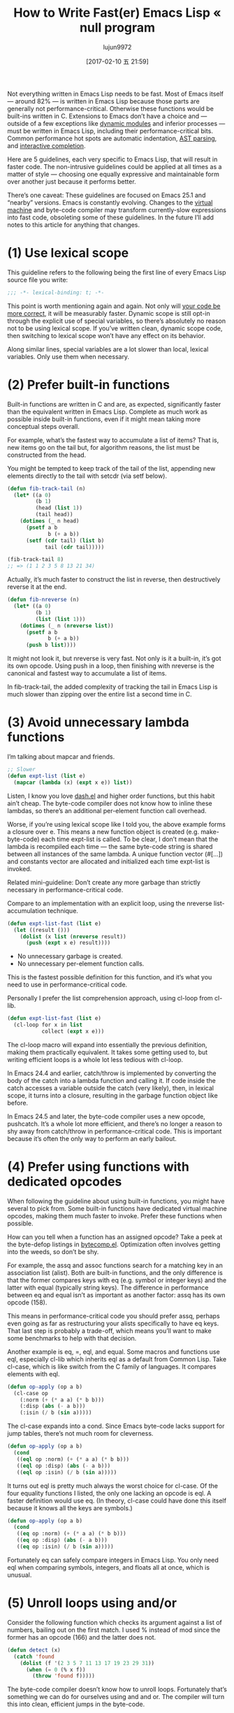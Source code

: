 #+TITLE: How to Write Fast(er) Emacs Lisp « null program
#+URL: http://nullprogram.com/blog/2017/01/30/
#+AUTHOR: lujun9972
#+TAGS: raw
#+DATE: [2017-02-10 五 21:59]
#+LANGUAGE:  zh-CN
#+OPTIONS:  H:6 num:nil toc:t \n:nil ::t |:t ^:nil -:nil f:t *:t <:nil

Not everything written in Emacs Lisp needs to be fast. Most of Emacs itself —
around 82% — is written in Emacs Lisp because those parts are generally not
performance-critical. Otherwise these functions would be built-ins written in
C. Extensions to Emacs don’t have a choice and — outside of a few exceptions
like [[http://nullprogram.com/blog/2016/11/05/][dynamic modules]] and inferior processes — must be written in Emacs Lisp,
including their performance-critical bits. Common performance hot spots are
automatic indentation, [[https://github.com/mooz/js2-mode][AST parsing]], and [[http://nullprogram.com/blog/2016/12/11/][interactive completion]].

Here are 5 guidelines, each very specific to Emacs Lisp, that will result in
faster code. The non-intrusive guidelines could be applied at all times as a
matter of style — choosing one equally expressive and maintainable form over
another just because it performs better.

There’s one caveat: These guidelines are focused on Emacs 25.1 and “nearby”
versions. Emacs is constantly evolving. Changes to the [[http://nullprogram.com/blog/2014/01/04/][virtual machine]] and
byte-code compiler may transform currently-slow expressions into fast code,
obsoleting some of these guidelines. In the future I’ll add notes to this
article for anything that changes.

* (1) Use lexical scope

This guideline refers to the following being the first line of every Emacs
Lisp source file you write:

#+BEGIN_SRC emacs-lisp
  ;;; -*- lexical-binding: t; -*-
#+END_SRC

This point is worth mentioning again and again. Not only will [[http://nullprogram.com/blog/2016/12/22/][your code be]]
[[http://nullprogram.com/blog/2016/12/22/][more correct]], it will be measurably faster. Dynamic scope is still opt-in
through the explicit use of special variables, so there’s absolutely no reason
not to be using lexical scope. If you’ve written clean, dynamic scope code,
then switching to lexical scope won’t have any effect on its behavior.

Along similar lines, special variables are a lot slower than local, lexical
variables. Only use them when necessary.

* (2) Prefer built-in functions

Built-in functions are written in C and are, as expected, significantly faster
than the equivalent written in Emacs Lisp. Complete as much work as possible
inside built-in functions, even if it might mean taking more conceptual steps
overall.

For example, what’s the fastest way to accumulate a list of items? That is,
new items go on the tail but, for algorithm reasons, the list must be
constructed from the head.

You might be tempted to keep track of the tail of the list, appending new
elements directly to the tail with setcdr (via setf below).

#+BEGIN_SRC emacs-lisp
  (defun fib-track-tail (n)
    (let* ((a 0)
           (b 1)
           (head (list 1))
           (tail head))
      (dotimes (_ n head)
        (psetf a b
               b (+ a b))
        (setf (cdr tail) (list b)
              tail (cdr tail)))))

  (fib-track-tail 8)
  ;; => (1 1 2 3 5 8 13 21 34)
#+END_SRC

Actually, it’s much faster to construct the list in reverse, then
destructively reverse it at the end.

#+BEGIN_SRC emacs-lisp
  (defun fib-nreverse (n)
    (let* ((a 0)
           (b 1)
           (list (list 1)))
      (dotimes (_ n (nreverse list))
        (psetf a b
               b (+ a b))
        (push b list))))
#+END_SRC

It might not look it, but nreverse is very fast. Not only is it a built-in,
it’s got its own opcode. Using push in a loop, then finishing with nreverse is
the canonical and fastest way to accumulate a list of items.

In fib-track-tail, the added complexity of tracking the tail in Emacs Lisp is
much slower than zipping over the entire list a second time in C.

* (3) Avoid unnecessary lambda functions

I’m talking about mapcar and friends.

#+BEGIN_SRC emacs-lisp
  ;; Slower
  (defun expt-list (list e)
    (mapcar (lambda (x) (expt x e)) list))
#+END_SRC

Listen, I know you love [[https://github.com/magnars/dash.el][dash.el]] and higher order functions, but this habit
ain’t cheap. The byte-code compiler does not know how to inline these lambdas,
so there’s an additional per-element function call overhead.

Worse, if you’re using lexical scope like I told you, the above example forms
a closure over e. This means a new function object is created (e.g.
make-byte-code) each time expt-list is called. To be clear, I don’t mean that
the lambda is recompiled each time — the same byte-code string is shared
between all instances of the same lambda. A unique function vector (#[...])
and constants vector are allocated and initialized each time expt-list is
invoked.

Related mini-guideline: Don’t create any more garbage than strictly necessary
in performance-critical code.

Compare to an implementation with an explicit loop, using the nreverse
list-accumulation technique.

#+BEGIN_SRC emacs-lisp
  (defun expt-list-fast (list e)
    (let ((result ()))
      (dolist (x list (nreverse result))
        (push (expt x e) result))))
#+END_SRC

+ No unnecessary garbage is created.
+ No unnecessary per-element function calls.

This is the fastest possible definition for this function, and it’s what you
need to use in performance-critical code.

Personally I prefer the list comprehension approach, using cl-loop from
cl-lib.

#+BEGIN_SRC emacs-lisp
  (defun expt-list-fast (list e)
    (cl-loop for x in list
             collect (expt x e)))
#+END_SRC

The cl-loop macro will expand into essentially the previous definition, making
them practically equivalent. It takes some getting used to, but writing
efficient loops is a whole lot less tedious with cl-loop.

In Emacs 24.4 and earlier, catch/throw is implemented by converting the body
of the catch into a lambda function and calling it. If code inside the catch
accesses a variable outside the catch (very likely), then, in lexical scope,
it turns into a closure, resulting in the garbage function object like before.

In Emacs 24.5 and later, the byte-code compiler uses a new opcode, pushcatch.
It’s a whole lot more efficient, and there’s no longer a reason to shy away
from catch/throw in performance-critical code. This is important because it’s
often the only way to perform an early bailout.

* (4) Prefer using functions with dedicated opcodes

When following the guideline about using built-in functions, you might have
several to pick from. Some built-in functions have dedicated virtual machine
opcodes, making them much faster to invoke. Prefer these functions when
possible.

How can you tell when a function has an assigned opcode? Take a peek at the
byte-defop listings in [[https://github.com/emacs-mirror/emacs/blob/master/lisp/emacs-lisp/bytecomp.el][bytecomp.el]]. Optimization often involves getting into
the weeds, so don’t be shy.

For example, the assq and assoc functions search for a matching key in an
association list (alist). Both are built-in functions, and the only difference
is that the former compares keys with eq (e.g. symbol or integer keys) and the
latter with equal (typically string keys). The difference in performance
between eq and equal isn’t as important as another factor: assq has its own
opcode (158).

This means in performance-critical code you should prefer assq, perhaps even
going as far as restructuring your alists specifically to have eq keys. That
last step is probably a trade-off, which means you’ll want to make some
benchmarks to help with that decision.

Another example is eq, =, eql, and equal. Some macros and functions use eql,
especially cl-lib which inherits eql as a default from Common Lisp. Take
cl-case, which is like switch from the C family of languages. It compares
elements with eql.

#+BEGIN_SRC emacs-lisp
  (defun op-apply (op a b)
    (cl-case op
      (:norm (+ (* a a) (* b b)))
      (:disp (abs (- a b)))
      (:isin (/ b (sin a)))))
#+END_SRC

The cl-case expands into a cond. Since Emacs byte-code lacks support for jump
tables, there’s not much room for cleverness.

#+BEGIN_SRC emacs-lisp
  (defun op-apply (op a b)
    (cond
     ((eql op :norm) (+ (* a a) (* b b)))
     ((eql op :disp) (abs (- a b)))
     ((eql op :isin) (/ b (sin a)))))
#+END_SRC

It turns out eql is pretty much always the worst choice for cl-case. Of the
four equality functions I listed, the only one lacking an opcode is eql. A
faster definition would use eq. (In theory, cl-case could have done this
itself because it knows all the keys are symbols.)

#+BEGIN_SRC emacs-lisp
  (defun op-apply (op a b)
    (cond
     ((eq op :norm) (+ (* a a) (* b b)))
     ((eq op :disp) (abs (- a b)))
     ((eq op :isin) (/ b (sin a)))))
#+END_SRC

Fortunately eq can safely compare integers in Emacs Lisp. You only need eql
when comparing symbols, integers, and floats all at once, which is unusual.

* (5) Unroll loops using and/or

Consider the following function which checks its argument against a list of
numbers, bailing out on the first match. I used % instead of mod since the
former has an opcode (166) and the latter does not.

#+BEGIN_SRC emacs-lisp
  (defun detect (x)
    (catch 'found
      (dolist (f '(2 3 5 7 11 13 17 19 23 29 31))
        (when (= 0 (% x f))
          (throw 'found f)))))
#+END_SRC

The byte-code compiler doesn’t know how to unroll loops. Fortunately that’s
something we can do for ourselves using and and or. The compiler will turn
this into clean, efficient jumps in the byte-code.

#+BEGIN_SRC emacs-lisp
  (defun detect-unrolled (x)
    (or (and (= 0 (% x 2)) 2)
        (and (= 0 (% x 3)) 3)
        (and (= 0 (% x 5)) 5)
        (and (= 0 (% x 7)) 7)
        (and (= 0 (% x 11)) 11)
        (and (= 0 (% x 13)) 13)
        (and (= 0 (% x 17)) 17)
        (and (= 0 (% x 19)) 19)
        (and (= 0 (% x 23)) 23)
        (and (= 0 (% x 29)) 29)
        (and (= 0 (% x 31)) 31)))
#+END_SRC

In Emacs 24.4 and earlier with the old-fashioned lambda-based catch, the
unrolled definition is seven times faster. With the faster pushcatch-based
catch it’s about twice as fast. This means the loop overhead accounts for
about half the work of the first definition of this function.

Update: It was pointed out in the comments that this particular example is
equivalent to a cond. That’s literally true all the way down to the byte-code,
and it would be a clearer way to express the unrolled code. In real code it’s
often not quite equivalent.

Unlike some of the other guidelines, this is certainly something you’d only
want to do in code you know for sure is performance-critical. Maintaining
unrolled code is tedious and error-prone.

I’ve had the most success with this approach by not by unrolling these loops
myself, but by [[http://nullprogram.com/blog/2016/12/27/][using a macro]], or [[http://nullprogram.com/blog/2016/12/11/][similar]], to generate the unrolled form.

#+BEGIN_SRC emacs-lisp
  (defmacro with-detect (var list)
    (cl-loop for e in list
             collect `(and (= 0 (% ,var ,e)) ,e) into conditions
             finally return `(or ,@conditions)))

  (defun detect-unrolled (x)
    (with-detect x (2 3 5 7 11 13 17 19 23 29 31)))
#+END_SRC

How can I find more optimization opportunities myself?

Use M-x disassemble to inspect the byte-code for your own hot spots. Observe
how the byte-code changes in response to changes in your functions. Take note
of the sorts of forms that allow the byte-code compiler to produce the best
code, and then exploit it where you can.
